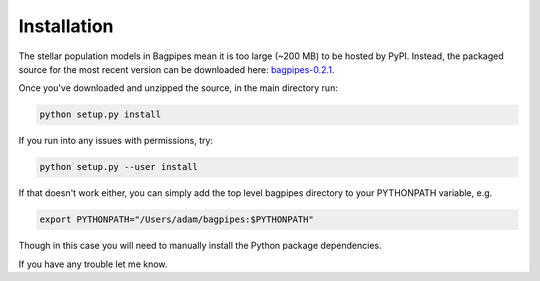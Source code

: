 Installation
============

The stellar population models in Bagpipes mean it is too large (~200 MB) to be hosted by PyPI. Instead, the packaged source for the most recent version can be downloaded here: `bagpipes-0.2.1 <https://drive.google.com/file/d/130PqprLfc07aRwI8SvrUQ7Sam7fWM--F/view?usp=sharing>`_.

Once you've downloaded and unzipped the source, in the main directory run:

.. code::

	python setup.py install

If you run into any issues with permissions, try:

.. code::

	python setup.py --user install

If that doesn't work either, you can simply add the top level bagpipes directory to your PYTHONPATH variable, e.g.

.. code::

	export PYTHONPATH="/Users/adam/bagpipes:$PYTHONPATH"

Though in this case you will need to manually install the Python package dependencies. 

If you have any trouble let me know.